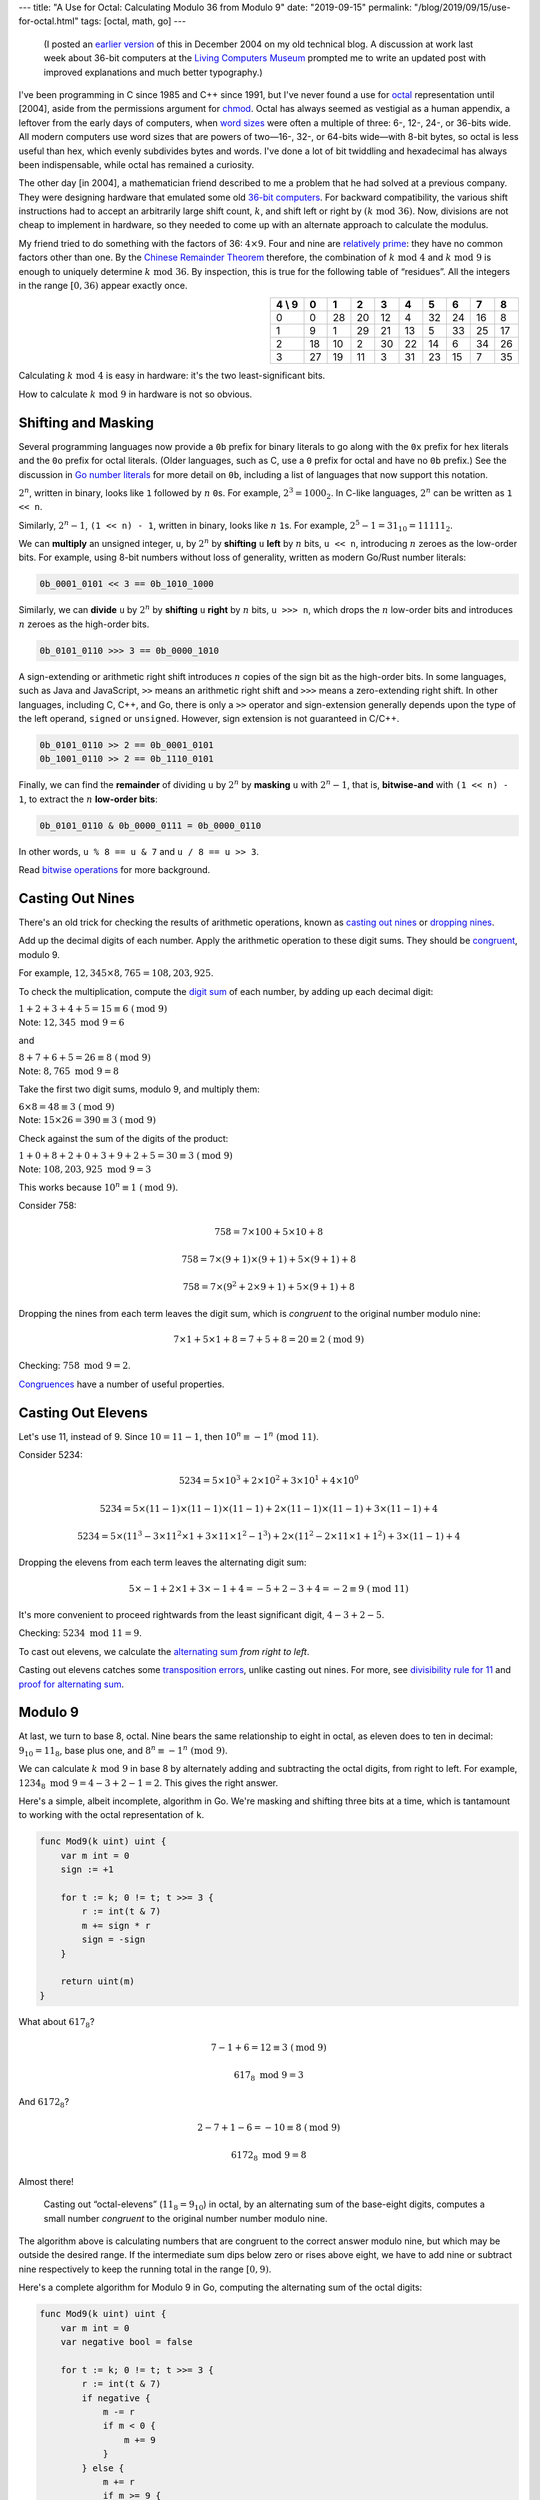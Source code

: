---
title: "A Use for Octal: Calculating Modulo 36 from Modulo 9"
date: "2019-09-15"
permalink: "/blog/2019/09/15/use-for-octal.html"
tags: [octal, math, go]
---



..

    (I posted an `earlier version`_ of this in December 2004 on my old technical blog.
    A discussion at work last week about 36-bit computers at the `Living Computers Museum`_
    prompted me to write an updated post with improved explanations and much better typography.)

I've been programming in C since 1985 and C++ since 1991,
but I've never found a use for octal_ representation until [2004],
aside from the permissions argument for `chmod`_.
Octal has always seemed as vestigial as a human appendix,
a leftover from the early days of computers,
when `word sizes`_ were often a multiple of three:
6-, 12-, 24-, or 36-bits wide.
All modern computers use word sizes that are powers of two—\
16-, 32-, or 64-bits wide—\
with 8-bit bytes,
so octal is less useful than hex,
which evenly subdivides bytes and words.
I've done a lot of bit twiddling
and hexadecimal has always been indispensable,
while octal has remained a curiosity.

The other day [in 2004], a mathematician friend described to me a problem
that he had solved at a previous company.
They were designing hardware that emulated some old `36-bit computers`_.
For backward compatibility,
the various shift instructions
had to accept an arbitrarily large shift count, :math:`k`,
and shift left or right by :math:`(k \textrm{ mod } 36)`.
Now, divisions are not cheap to implement in hardware,
so they needed to come up with an alternate approach
to calculate the modulus.

My friend tried to do something with the factors of 36: :math:`4 × 9`.
Four and nine are `relatively prime`_:
they have no common factors other than one.
By the `Chinese Remainder Theorem`_ therefore,
the combination of :math:`k \textrm{ mod } 4`
and :math:`k \textrm{ mod } 9` is enough to uniquely
determine :math:`k \textrm{ mod } 36`.
By inspection, this is true for the following table of “residues”.
All the integers in the range :math:`[0,36)` appear exactly once.

.. table::
   :align: right

   ======== ==== ==== ==== ==== ==== ==== ==== ==== ==== 
   4 \\ 9    0    1    2    3    4    5    6    7    8  
   ======== ==== ==== ==== ==== ==== ==== ==== ==== ==== 
   0         0   28   20   12    4   32   24   16    8  
   -------- ---- ---- ---- ---- ---- ---- ---- ---- ---- 
   1         9    1   29   21   13    5   33   25   17  
   -------- ---- ---- ---- ---- ---- ---- ---- ---- ---- 
   2        18   10    2   30   22   14    6   34   26  
   -------- ---- ---- ---- ---- ---- ---- ---- ---- ---- 
   3        27   19   11    3   31   23   15    7   35  
   ======== ==== ==== ==== ==== ==== ==== ==== ==== ==== 

Calculating :math:`k \textrm{ mod } 4` is easy in hardware:
it's the two least-significant bits.

How to calculate :math:`k \textrm{ mod } 9` in hardware is not so obvious.


Shifting and Masking
--------------------

Several programming languages now provide a ``0b`` prefix for binary literals
to go along with the ``0x`` prefix for hex literals
and the ``0o`` prefix for octal literals.
(Older languages, such as C, use a ``0`` prefix for octal and have no ``0b`` prefix.)
See the discussion in `Go number literals`_ for more detail on ``0b``,
including a list of languages that now support this notation.

:math:`2^n`, written in binary, looks like ``1`` followed by :math:`n` |_| ``0``\ s.
For example, :math:`2^3 = 1000_2`.
In C-like languages, :math:`2^n` can be written as ``1 << n``.

Similarly, :math:`2^n - 1`, ``(1 << n) - 1``,
written in binary, looks like :math:`n` |_| ``1``\ s.
For example, :math:`2^5 - 1 = 31_{10} = 11111_2`.

We can **multiply** an unsigned integer, ``u``, by :math:`2^n`
by **shifting** ``u`` **left** by :math:`n` bits, ``u << n``,
introducing :math:`n` |_| zeroes as the low-order bits.
For example, using 8-bit numbers without loss of generality,
written as modern Go/Rust number literals:

.. code:: rust

    0b_0001_0101 << 3 == 0b_1010_1000

Similarly, we can **divide** ``u`` by :math:`2^n`
by **shifting** ``u`` **right** by :math:`n` |_| bits, ``u >>> n``,
which drops the :math:`n` |_| low-order bits
and introduces :math:`n` |_| zeroes as the high-order bits.

.. code:: rust

    0b_0101_0110 >>> 3 == 0b_0000_1010

A sign-extending or arithmetic right shift introduces :math:`n` |_| copies
of the sign bit as the high-order bits.
In some languages, such as Java and JavaScript,
``>>`` |_| means an arithmetic right shift and
``>>>`` |_| means a zero-extending right shift.
In other languages, including C, C++, and Go,
there is only a ``>>`` operator and
sign-extension generally depends upon the type of the left operand,
``signed`` or ``unsigned``.
However, sign extension is not guaranteed in C/C++.

.. code:: rust

    0b_0101_0110 >> 2 == 0b_0001_0101
    0b_1001_0110 >> 2 == 0b_1110_0101

Finally, we can find the **remainder** of dividing ``u`` by :math:`2^n`
by **masking** ``u`` with :math:`2^n - 1`,
that is, **bitwise-and** with ``(1 << n) - 1``,
to extract the :math:`n` |_| **low-order bits**:

.. code:: rust

    0b_0101_0110 & 0b_0000_0111 = 0b_0000_0110

In other words, ``u % 8 == u & 7`` and ``u / 8 == u >> 3``.

Read `bitwise operations`_ for more background.


Casting Out Nines
-----------------

There's an old trick for checking the results of arithmetic operations,
known as `casting out nines`_ or `dropping nines`_.

Add up the decimal digits of each number.
Apply the arithmetic operation to these digit sums.
They should be `congruent`_, modulo 9.

For example, :math:`12,345 × 8,765 = 108,203,925`.

To check the multiplication,
compute the `digit sum`_ of each number,
by adding up each decimal digit:

| :math:`1+2+3+4+5 = 15 ≡ 6\ (\textrm{mod } 9)`
| Note: :math:`12,345 \textrm{ mod } 9 = 6`

and

| :math:`8+7+6+5 = 26 ≡ 8\ (\textrm{mod } 9)`
| Note: :math:`8,765 \textrm{ mod } 9 = 8`

Take the first two digit sums, modulo 9, and multiply them:

| :math:`6 × 8 = 48 ≡ 3\ (\textrm{mod } 9)`
| Note: :math:`15 × 26 = 390 ≡ 3\ (\textrm{mod } 9)`

Check against the sum of the digits of the product:

| :math:`1+0+8+2+0+3+9+2+5 = 30 ≡ 3\ (\textrm{mod } 9)`
| Note: :math:`108,203,925 \textrm{ mod } 9 = 3`

This works because :math:`10^n ≡ 1\ (\textrm{mod } 9)`.

Consider 758:

.. math::

    758 = 7×100 + 5×10 + 8

    758 = 7×(9+1)×(9+1) + 5×(9+1) + 8

    758 = 7×(9^2 + 2×9 + 1) + 5×(9 + 1) + 8

Dropping the nines from each term leaves the digit sum,
which is *congruent* to the original number modulo nine:

.. math::

    7×1 + 5×1 + 8 = 7 + 5 + 8 = 20 ≡ 2\ (\textrm{mod } 9)

Checking: :math:`758 \textrm{ mod } 9 = 2`.

`Congruences`_ have a number of useful properties.


Casting Out Elevens
-------------------

Let's use 11, instead of 9.
Since :math:`10 = 11 - 1`, then :math:`10^n ≡ -1^n\ (\textrm{mod } 11)`.

Consider 5234:

.. math::

    5234 = 5×10^3 + 2×10^2 + 3×10^1 + 4×10^0

    5234 = 5×(11-1)×(11-1)×(11-1) + 2×(11-1)×(11-1) + 3×(11-1) + 4

    5234 = 5×(11^3 - 3×11^2×1 + 3×11×1^2 - 1^3) + 2×(11^2 - 2×11×1 + 1^2) + 3×(11 - 1) + 4

Dropping the elevens from each term leaves the alternating digit sum:

.. math::

    5×-1 + 2×1 + 3×-1 + 4 = -5 + 2 -3 + 4 = -2 ≡ 9\ (\textrm{mod } 11)

It's more convenient to proceed rightwards from the least significant digit,
:math:`4 - 3 + 2 - 5`.

Checking: :math:`5234 \textrm{ mod } 11 = 9`.

To cast out elevens,
we calculate the `alternating sum`_ *from right to left*.

Casting out elevens catches some `transposition errors`_, unlike casting out nines.
For more, see `divisibility rule for 11`_
and `proof for alternating sum`_.


Modulo 9
--------

At last, we turn to base 8, octal.
Nine bears the same relationship
to eight in octal,
as eleven does to ten in decimal:
:math:`9_{10} = 11_8`,
base plus one,
and :math:`8^n ≡ -1^n\ (\textrm{mod } 9)`.

We can calculate :math:`k \textrm{ mod } 9` in base 8 by alternately
adding and subtracting the octal digits, from right to left.
For example,
:math:`1234_8 \textrm{ mod } 9 = 4 - 3 + 2 - 1 = 2`.
This gives the right answer.

Here's a simple, albeit incomplete, algorithm in Go.
We're masking and shifting three bits at a time,
which is tantamount to working with the octal representation of ``k``.

.. code-block:: go

    func Mod9(k uint) uint {
        var m int = 0
        sign := +1

        for t := k; 0 != t; t >>= 3 {
            r := int(t & 7)
            m += sign * r
            sign = -sign
        }

        return uint(m)
    }

What about :math:`617_8`?

.. math::

    7 - 1 + 6 = 12 ≡ 3\ (\textrm{mod } 9)

    617_8 \textrm{ mod } 9 = 3

And :math:`6172_8`?

.. math::

    2 - 7 + 1 - 6 = -10 ≡ 8\ (\textrm{mod } 9)

    6172_8 \textrm{ mod } 9 = 8

Almost there!

    Casting out “octal-elevens” (:math:`11_8 = 9_{10}`) in octal,
    by an alternating sum of the base-eight digits,
    computes a small number
    *congruent* to the original number number modulo nine.

The algorithm above is calculating numbers
that are congruent to the correct answer modulo nine,
but which may be outside the desired range.
If the intermediate sum dips below zero or rises above eight,
we have to add nine or subtract nine respectively
to keep the running total in the range :math:`[0,9)`.

Here's a complete algorithm for Modulo 9 in Go,
computing the alternating sum of the octal digits:

.. code-block:: go

    func Mod9(k uint) uint {
        var m int = 0
        var negative bool = false

        for t := k; 0 != t; t >>= 3 {
            r := int(t & 7)
            if negative {
                m -= r
                if m < 0 {
                    m += 9
                }
            } else {
                m += r
                if m >= 9 {
                    m -= 9
                }
            }
            // assert(0 <= m && m < 9)
            negative = !negative
        }

        return uint(m)
    }

Clearly, this algorithm can be implemented in much simpler circuitry
than that required to compute a remainder through full-blown division.


Modulo 36
---------

We now have enough to calculate :math:`k \textrm{ mod } 36`
from ``Mod9`` and the Chinese Remainder Theorem:

.. code-block:: go

    func Mod36(k uint) uint {
        Residues := [4][9]uint{
            { 0, 28, 20, 12,  4, 32, 24, 16,  8},
            { 9,  1, 29, 21, 13,  5, 33, 25, 17},
            {18, 10,  2, 30, 22, 14,  6, 34, 26},
            {27, 19, 11,  3, 31, 23, 15,  7, 35},
        }
        return Residues[k & 3][Mod9(k)]
    }

My friend says that he later learned that similar tricks were
used in classic 36-bit hardware.

I looked everywhere I could think of to see if I could
find this algorithm to calculate modulo 9 described.
I found something that hinted at it in 
Knuth's `Seminumerical Algorithms`_, §4.4.C,
discussing `converting octal integers to decimal`_ by hand,
where he mentions using casting out nines in octal and in decimal
to check the result.
There was no mention of it in Warren's marvelous
`Hacker's Delight`_ or in `HAKMEM`_.

I tried to come up with an analytic way to calculate the
elements of the :math:`9x4` table.
The best that I found is
:math:`(72 - 8 × (k \textrm{ mod } 9) + 9 × (k \textrm{ mod } 4)) \textrm{ mod } 36`!
The inner expression yields a number in the range :math:`[0,99]`,
which can be reduced to :math:`[0,36)`
by subtracting 36 at most twice.
From `Concrete Mathematics`_,
mod 36 can be derived from mod 4 and mod 9
by looking at the [0][1] and [1][0] elements of the table:
:math:`(9 × (k \textrm{ mod } 4) + 28 × (k \textrm{ mod } 9)) \textrm{ mod } 36`.
It works, but it's even worse.
A table lookup is clearly more efficient.

Most, if not all, of the computer architectures
designed in the last forty years
use a word size that is a power of two.
Useful relationships like shifting and masking are one big reason
why non-power-of-two word sizes have gone out of fashion.

Another big reason is the success of C and Unix,
which have a bias towards 8-bit bytes.
`C doesn't require 8-bit bytes`_,
but there's a lot of software which tacitly assumes that
``char`` has exactly 8 bits.

On systems with 9-bit bytes,
like the 36-bit computers,
octal is useful,
since a 9-bit byte can hold all values up to :math:`777_8`
and the word size is a multiple of three.

And there you have it: an unexpected use for octal notation.
It's not exactly an important use,
but then 36-bit computers aren't exactly important any more either.

.. |_| unicode:: 0xA0 
   :trim:

.. _earlier version:
    https://weblogs.asp.net/george_v_reilly/284388
.. _Living Computers Museum:
    https://livingcomputers.org/
.. _octal:
    https://en.wikipedia.org/wiki/Octal
.. _chmod:
    http://en.wikipedia.org/wiki/Chmod
.. _word sizes:
    https://en.wikipedia.org/wiki/Word_(computer_architecture)
.. _Go number literals:
    https://github.com/golang/proposal/blob/master/design/19308-number-literals.md
.. _WinDbg:
    https://docs.microsoft.com/en-us/windows-hardware/drivers/debugger/debugger-download-tools
.. _36-bit computers:
    https://retrocomputing.stackexchange.com/questions/11801/what-was-the-rationale-behind-36-bit-computer-architectures
.. _relatively prime:
    https://artofproblemsolving.com/wiki/index.php/Relatively_prime
.. _Chinese Remainder Theorem:
    https://medium.com/@astartekraus/the-chinese-remainder-theorem-ea110f48248c
.. _bitwise operations:
    https://en.wikipedia.org/wiki/Bitwise_operation
.. _casting out nines:
    http://mathworld.wolfram.com/CastingOutNines.html
.. _dropping nines:
    http://web.archive.org/web/20060101140519/http://web.mit.edu/mwpstr/www/dropnine.htm
.. _digit sum:
    https://en.wikipedia.org/wiki/Digit_sum
.. _congruent:
    https://en.wikipedia.org/wiki/Congruence_relation
.. _Congruences:
    https://www.math.nyu.edu/faculty/hausner/congruence.pdf
.. _transposition errors:
    http://mathyear2013.blogspot.com/2013/01/casting-out-elevens.html
.. _alternating sum:
    https://en.wikipedia.org/wiki/Alternating_sum
.. _divisibility rule for 11:
    https://artofproblemsolving.com/wiki/index.php/Divisibility_rules/Rule_for_11_proof
.. _proof for alternating sum:
    https://en.wikipedia.org/wiki/Divisibility_rule#Proof_using_basic_algebra
.. _Seminumerical Algorithms:
    http://www-cs-faculty.stanford.edu/~knuth/taocp.html
.. _converting octal integers to decimal:
    https://books.google.com/books?id=Zu-HAwAAQBAJ&pg=PT532&lpg=PT532&dq=octal+cast+out+nines+modulo+36&source=bl&ots=9nglVlTuaU&sig=ACfU3U0_RR51okwrvfY3WwC0xBudfLGhuw&hl=en&sa=X&ved=2ahUKEwih44eUxc_kAhVVo54KHcgKDeEQ6AEwDXoECAgQAg#v=onepage&q=octal%20cast%20out%20nines%20modulo%2036&f=false
.. _Hacker's Delight:
    http://www.informit.com/articles/article.asp?p=28678
.. _HAKMEM:
    http://home.pipeline.com/~hbaker1/hakmem/hakmem.html
.. _Concrete Mathematics:
    http://www-cs-faculty.stanford.edu/~knuth/gkp.html
.. _C doesn't require 8-bit bytes:
    http://www.parashift.com/c++-faq-lite/intrinsic-types.html

.. _permalink:
    /blog/2019/09/15/use-for-octal.html
